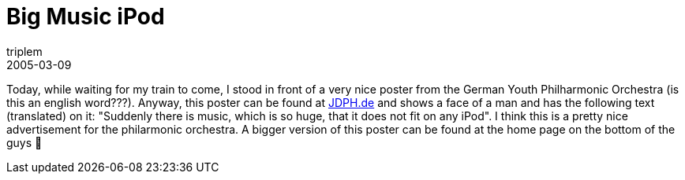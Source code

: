 = Big Music iPod
triplem
2005-03-09
:jbake-type: post
:jbake-status: published
:jbake-tags: Apple, Musik

Today, while waiting for my train to come, I stood in front of a very nice poster from the German Youth Philharmonic Orchestra (is this an english word???). Anyway, this poster can be found at http://jdph.de/pix_image/image9s.jpg[JDPH.de] and shows a face of a man and has the following text (translated) on it: "Suddenly there is music, which is so huge, that it does not fit on any iPod". I think this is a pretty nice advertisement for the philarmonic orchestra. A bigger version of this poster can be found at the home page on the bottom of the guys 🙂
